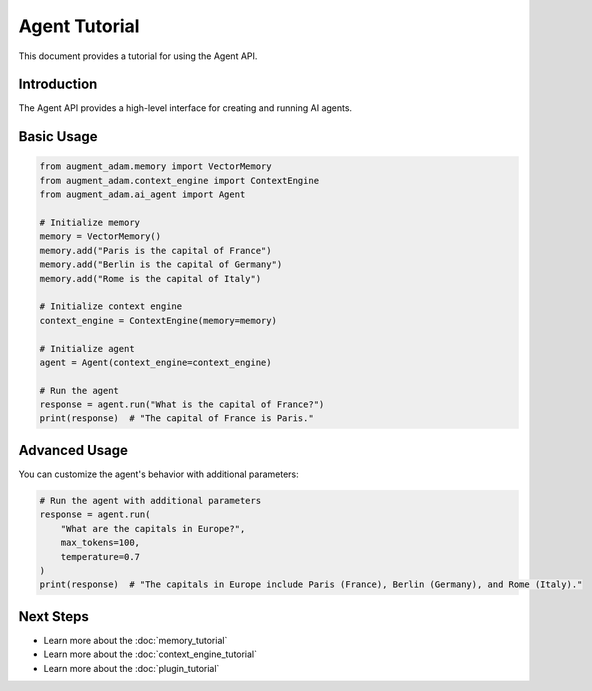 
Agent Tutorial
==============

This document provides a tutorial for using the Agent API.

Introduction
------------

The Agent API provides a high-level interface for creating and running AI agents.

Basic Usage
-----------

.. code-block:: python

    from augment_adam.memory import VectorMemory
    from augment_adam.context_engine import ContextEngine
    from augment_adam.ai_agent import Agent

    # Initialize memory
    memory = VectorMemory()
    memory.add("Paris is the capital of France")
    memory.add("Berlin is the capital of Germany")
    memory.add("Rome is the capital of Italy")

    # Initialize context engine
    context_engine = ContextEngine(memory=memory)

    # Initialize agent
    agent = Agent(context_engine=context_engine)

    # Run the agent
    response = agent.run("What is the capital of France?")
    print(response)  # "The capital of France is Paris."

Advanced Usage
--------------

You can customize the agent's behavior with additional parameters:

.. code-block:: python

    # Run the agent with additional parameters
    response = agent.run(
        "What are the capitals in Europe?",
        max_tokens=100,
        temperature=0.7
    )
    print(response)  # "The capitals in Europe include Paris (France), Berlin (Germany), and Rome (Italy)."

Next Steps
----------

- Learn more about the :doc:`memory_tutorial`
- Learn more about the :doc:`context_engine_tutorial`
- Learn more about the :doc:`plugin_tutorial`
